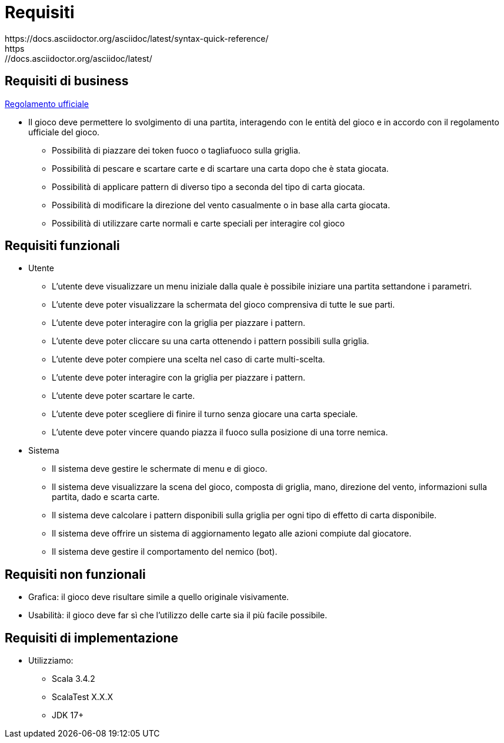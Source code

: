 = Requisiti
https://docs.asciidoctor.org/asciidoc/latest/syntax-quick-reference/
https://docs.asciidoctor.org/asciidoc/latest/

== Requisiti di business

link:https://[Regolamento ufficiale]

* Il gioco deve permettere lo svolgimento di una partita, interagendo con le entità del gioco e in accordo con il regolamento ufficiale del gioco.
** Possibilità di piazzare dei token fuoco o tagliafuoco sulla griglia.
** Possibilità di pescare e scartare carte e di scartare una carta dopo che è stata giocata.
** Possibilità di applicare pattern di diverso tipo a seconda del tipo di carta giocata.
** Possibilità di modificare la direzione del vento casualmente o in base alla carta giocata.
** Possibilità di utilizzare carte normali e carte speciali per interagire col gioco

== Requisiti funzionali

* Utente
** L’utente deve visualizzare un menu iniziale dalla quale è possibile iniziare una partita settandone i parametri.
** L’utente deve poter visualizzare la schermata del gioco comprensiva di tutte le sue parti.
** L'utente deve poter interagire con la griglia per piazzare i pattern.
** L'utente deve poter cliccare su una carta ottenendo i pattern possibili sulla griglia.
** L'utente deve poter compiere una scelta nel caso di carte multi-scelta.
** L'utente deve poter interagire con la griglia per piazzare i pattern.
** L'utente deve poter scartare le carte.
** L'utente deve poter scegliere di finire il turno senza giocare una carta speciale.
** L'utente deve poter vincere quando piazza il fuoco sulla posizione di una torre nemica.

* Sistema
** Il sistema deve gestire le schermate di menu e di gioco.
** Il sistema deve visualizzare la scena del gioco, composta di griglia, mano, direzione del vento, informazioni sulla partita, dado
e scarta carte.
** Il sistema deve calcolare i pattern disponibili sulla griglia per ogni tipo di effetto di carta disponibile.
** Il sistema deve offrire un sistema di aggiornamento legato alle azioni compiute dal giocatore.
** Il sistema deve gestire il comportamento del nemico (bot).

== Requisiti non funzionali
** Grafica: il gioco deve risultare simile a quello originale visivamente.
** Usabilità: il gioco deve far sì che l'utilizzo delle carte sia il più facile possibile.

// image::start-screen.png[]
//
// image::start-game.png[]

== Requisiti di implementazione
* Utilizziamo:
** Scala 3.4.2
** ScalaTest X.X.X
** JDK 17+

